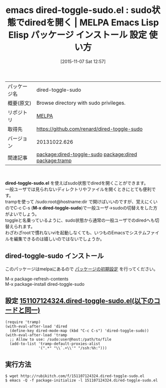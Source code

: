 #+BLOG: rubikitch
#+POSTID: 2162
#+DATE: [2015-11-07 Sat 12:57]
#+PERMALINK: dired-toggle-sudo
#+OPTIONS: toc:nil num:nil todo:nil pri:nil tags:nil ^:nil \n:t -:nil
#+ISPAGE: nil
#+DESCRIPTION:
# (progn (erase-buffer)(find-file-hook--org2blog/wp-mode))
#+BLOG: rubikitch
#+CATEGORY: Emacs, dired, 
#+EL_PKG_NAME: dired-toggle-sudo
#+EL_TAGS: emacs, %p, %p.el, emacs lisp %p, elisp %p, emacs %f %p, emacs %p 使い方, emacs %p 設定, emacs パッケージ %p,  emacs sudo dired, relate:dired, relate:tramp, sudo, sudoedit, visudo, /sudo:root, sudoでdiredを開く, emacs システム管理, 
#+EL_TITLE: Emacs Lisp Elisp パッケージ インストール 設定 使い方 
#+EL_TITLE0: sudo状態でdiredを開く
#+EL_URL: 
#+begin: org2blog
#+DESCRIPTION: MELPAのEmacs Lispパッケージdired-toggle-sudoの紹介
#+MYTAGS: package:dired-toggle-sudo, emacs 使い方, emacs コマンド, emacs, dired-toggle-sudo, dired-toggle-sudo.el, emacs lisp dired-toggle-sudo, elisp dired-toggle-sudo, emacs melpa dired-toggle-sudo, emacs dired-toggle-sudo 使い方, emacs dired-toggle-sudo 設定, emacs パッケージ dired-toggle-sudo,  emacs sudo dired, relate:dired, relate:tramp, sudo, sudoedit, visudo, /sudo:root, sudoでdiredを開く, emacs システム管理, 
#+TAGS: package:dired-toggle-sudo, emacs 使い方, emacs コマンド, emacs, dired-toggle-sudo, dired-toggle-sudo.el, emacs lisp dired-toggle-sudo, elisp dired-toggle-sudo, emacs melpa dired-toggle-sudo, emacs dired-toggle-sudo 使い方, emacs dired-toggle-sudo 設定, emacs パッケージ dired-toggle-sudo,  emacs sudo dired, relate:dired, relate:tramp, sudo, sudoedit, visudo, /sudo:root, sudoでdiredを開く, emacs システム管理, , Emacs, dired, , dired-toggle-sudo.el, M-x dired-toggle-sudo, M-x dired-toggle-sudo
#+TITLE: emacs dired-toggle-sudo.el : sudo状態でdiredを開く | MELPA Emacs Lisp Elisp パッケージ インストール 設定 使い方 
#+BEGIN_HTML
<table>
<tr><td>パッケージ名</td><td>dired-toggle-sudo</td></tr>
<tr><td>概要(原文)</td><td>Browse directory with sudo privileges.</td></tr>
<tr><td>リポジトリ</td><td><a href="http://melpa.org/">MELPA</a></td></tr>
<tr><td>取得先</td><td><a href="https://github.com/renard/dired-toggle-sudo">https://github.com/renard/dired-toggle-sudo</a></td></tr>
<tr><td>バージョン</td><td>20131022.626</td></tr>
<tr><td>関連記事</td><td><a href="http://rubikitch.com/tag/package:dired-toggle-sudo/">package:dired-toggle-sudo</a> <a href="http://rubikitch.com/tag/package:dired/">package:dired</a> <a href="http://rubikitch.com/tag/package:tramp/">package:tramp</a></td></tr>
</table>
<br />
#+END_HTML
*dired-toggle-sudo.el* を使えばsudo状態でdiredを開くことができます。
一般ユーザでは見られないディレクトリやファイルを開くときにとても便利です。
trampを使って /sudo:root@hostname:dir で開けばいいのですが、覚えにくいのでC-c C-s (*M-x dired-toggle-sudo*)で一般ユーザ→sudoの切替えをした方がよいでしょう。
toggleと名乗っているように、sudo状態から通常の一般ユーザでのdiredへも切替えられます。
わざわざrootで慣れないviを起動しなくても、いつものEmacsでシステムファイルを編集できるのは嬉しいのではないでしょうか。
# (progn (forward-line 1)(shell-command "screenshot-time.rb org_template" t))
** dired-toggle-sudo インストール
このパッケージはmelpaにあるので [[http://rubikitch.com/package-initialize][パッケージの初期設定]] を行ってください。

M-x package-refresh-contents
M-x package-install dired-toggle-sudo


#+end:
** 概要                                                             :noexport:
*dired-toggle-sudo.el* を使えばsudo状態でdiredを開くことができます。
一般ユーザでは見られないディレクトリやファイルを開くときにとても便利です。
trampを使って /sudo:root@hostname:dir で開けばいいのですが、覚えにくいのでC-c C-s (*M-x dired-toggle-sudo*)で一般ユーザ→sudoの切替えをした方がよいでしょう。
toggleと名乗っているように、sudo状態から通常の一般ユーザでのdiredへも切替えられます。
わざわざrootで慣れないviを起動しなくても、いつものEmacsでシステムファイルを編集できるのは嬉しいのではないでしょうか。
# (progn (forward-line 1)(shell-command "screenshot-time.rb org_template" t))
** 設定 [[http://rubikitch.com/f/151107124324.dired-toggle-sudo.el][151107124324.dired-toggle-sudo.el(以下のコードと同一)]]
#+BEGIN: include :file "/r/sync/junk/151107/151107124324.dired-toggle-sudo.el"
#+BEGIN_SRC fundamental
(require 'tramp)
(with-eval-after-load 'dired
  (define-key dired-mode-map (kbd "C-c C-s") 'dired-toggle-sudo))
(with-eval-after-load 'tramp
  ;; Allow to use: /sudo:user@host:/path/to/file
  (add-to-list 'tramp-default-proxies-alist
               '(".*" "\\`.+\\'" "/ssh:%h:")))
#+END_SRC

#+END:

** 実行方法
#+BEGIN_EXAMPLE
$ wget http://rubikitch.com/f/151107124324.dired-toggle-sudo.el
$ emacs -Q -f package-initialize -l 151107124324.dired-toggle-sudo.el
#+END_EXAMPLE
